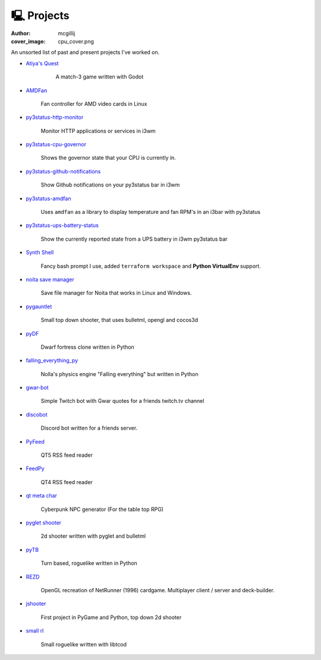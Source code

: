 🖳 Projects
##########
:author: mcgillij
:cover_image: cpu_cover.png

An unsorted list of past and present projects I've worked on.

- `Atiya's Quest <https://github.com/mcgillij/AQ/releases/tag/0.0.1>`_

    A match-3 game written with Godot 

   .. image:: {static}/images/atiyas_quest.png
      :alt: Image of Atiya's Quest

- `AMDFan <https://github.com/mcgillij/amdfan>`_

   Fan controller for AMD video cards in Linux

   .. image:: {static}/images/amdfan.png
      :alt: Image of AMDFan running

- `py3status-http-monitor <https://github.com/mcgillij/py3status-http-monitor>`_

   Monitor HTTP applications or services in i3wm

   .. image:: {static}/images/status_bar.png
      :alt: Image of http_monitor

- `py3status-cpu-governor <https://github.com/mcgillij/py3status-cpu-governor>`_

   Shows the governor state that your CPU is currently in.

   .. image:: {static}/images/cpu_governor.png
      :alt: Image of cpu governor
      :width: 100%

- `py3status-github-notifications <https://github.com/mcgillij/py3status-github-notifications>`_

   Show Github notifications on your py3status bar in i3wm

   .. image:: {static}/images/github_notifications.png
      :alt: Image of notifications
      :width: 100%

   .. image:: {static}/images/notifications_red.png
      :alt: Showing when you don't have notifications
      :width: 100%

- `py3status-amdfan <https://github.com/mcgillij/py3status-amdfan>`_

   Uses ``amdfan`` as a library to display temperature and fan RPM's in an i3bar with py3status

   .. image:: {static}/images/py3status-amdfan.png
      :alt: Image of py3status-amdfan
      :width: 100%

- `py3status-ups-battery-status <https://github.com/mcgillij/py3status-ups-battery-status>`_

   Show the currently reported state from a UPS battery in i3wm py3status bar

   .. image:: {static}/images/battery_status.png
      :alt: Image of the battery status

- `Synth Shell <https://github.com/andresgongora/synth-shell>`_

   Fancy bash prompt I use, added ``terraform workspace`` and **Python VirtualEnv** support.

   .. image:: {static}/images/synthshell.jpg
      :alt: Synthshell logo

- `noita save manager <https://github.com/mcgillij/noita_save_manager>`_

   Save file manager for Noita that works in Linux and Windows.

   .. image:: {static}/images/noita_save_manager.png
      :alt: Image of noita save manager

- `pygauntlet <https://github.com/mcgillij/pygauntlet>`_

   Small top down shooter, that uses bulletml, opengl and cocos3d

- `pyDF <https://github.com/mcgillij/pyDF>`_

   Dwarf fortress clone written in Python

   .. image:: {static}/images/pyDF.png
      :alt: Image from my dwarf fortress clone

- `falling_everything_py <https://github.com/mcgillij/falling_everything_py>`_

   Nolla's physics engine "Falling everything" but written in Python

   .. image:: {static}/images/falling.gif
      :alt: Animation of the falling everything in python
      :width: 100%

- `gwar-bot <https://github.com/mcgillij/gwar-bot>`_

   Simple Twitch bot with Gwar quotes for a friends twitch.tv channel

- `discobot <https://github.com/mcgillij/discobot>`_

   Discord bot written for a friends server.

- `PyFeed <https://github.com/mcgillij/PyFeed>`_

   QT5 RSS feed reader

   .. image:: https://raw.githubusercontent.com/mcgillij/PyFeed/master/PyFeed.png
      :alt: image of PyFeed in action!
      :width: 100%

- `FeedPy <https://github.com/mcgillij/FeedPy>`_

   QT4 RSS feed reader

- `qt meta char <https://github.com/mcgillij/qt_meta_char>`_

   Cyberpunk NPC generator (For the table top RPG)

- `pyglet shooter <https://github.com/mcgillij/pyglet_shooter>`_

   2d shooter written with pyglet and bulletml

- `pyTB <https://github.com/mcgillij/pyTB>`_

   Turn based, roguelike written in Python

   .. image:: {static}/images/pyTB.png
      :alt: Image of pyTB

- `REZD <https://github.com/mcgillij/REZD>`_

   OpenGL recreation of NetRunner (1996) cardgame. Multiplayer client / server and deck-builder.

   .. image:: {static}/images/rezd.png
      :alt: Image of REZD

   .. image:: {static}/images/rezd2.png
      :alt: Second image of REZD

- `jshooter <https://github.com/mcgillij/jshooter>`_

   First project in PyGame and Python, top down 2d shooter

   .. image:: {static}/images/jshooter.png
      :alt: Image of jshooter in action

- `small rl <https://github.com/mcgillij/small_rl>`_

   Small roguelike written with libtcod

   .. image:: {static}/images/small_rl.png
      :alt: Image of small rl

   .. image:: {static}/images/small_rl2.png
      :alt: second image or small rl


